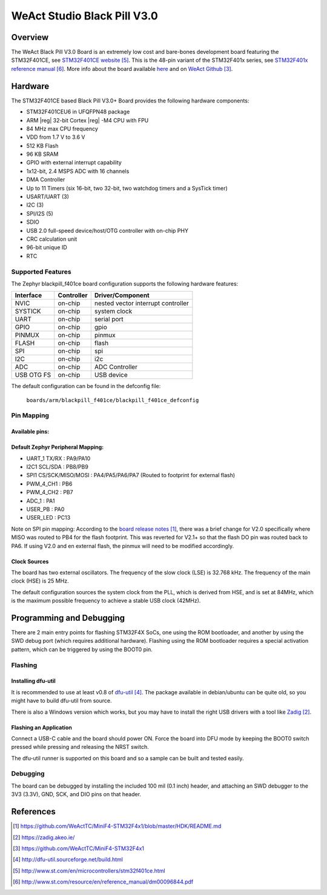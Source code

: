 .. _blackpill_f401ce:

WeAct Studio Black Pill V3.0
############################

Overview
********

The WeAct Black Pill V3.0 Board is an extremely low cost and bare-bones
development board featuring the STM32F401CE, see `STM32F401CE website`_.
This is the 48-pin variant of the STM32F401x series,
see `STM32F401x reference manual`_. More info about the board available
`here <stm32-base-board-page>`_ and on `WeAct Github`_.

.. image:: img/blackpill-v3.jpg
      :align: center
      :alt: Black Pill V3.0+

Hardware
********

The STM32F401CE based Black Pill V3.0+ Board provides the following
hardware components:

- STM32F401CEU6 in UFQFPN48 package
- ARM |reg| 32-bit Cortex |reg| -M4 CPU with FPU
- 84 MHz max CPU frequency
- VDD from 1.7 V to 3.6 V
- 512 KB Flash
- 96 KB SRAM
- GPIO with external interrupt capability
- 1x12-bit, 2.4 MSPS ADC with 16 channels
- DMA Controller
- Up to 11 Timers (six 16-bit, two 32-bit, two watchdog timers and a SysTick timer)
- USART/UART (3)
- I2C (3)
- SPI/I2S (5)
- SDIO
- USB 2.0 full-speed device/host/OTG controller with on-chip PHY
- CRC calculation unit
- 96-bit unique ID
- RTC

Supported Features
==================

The Zephyr blackpill_f401ce board configuration supports the following
hardware features:

+------------+------------+-------------------------------------+
| Interface  | Controller | Driver/Component                    |
+============+============+=====================================+
| NVIC       | on-chip    | nested vector interrupt controller  |
+------------+------------+-------------------------------------+
| SYSTICK    | on-chip    | system clock                        |
+------------+------------+-------------------------------------+
| UART       | on-chip    | serial port                         |
+------------+------------+-------------------------------------+
| GPIO       | on-chip    | gpio                                |
+------------+------------+-------------------------------------+
| PINMUX     | on-chip    | pinmux                              |
+------------+------------+-------------------------------------+
| FLASH      | on-chip    | flash                               |
+------------+------------+-------------------------------------+
| SPI        | on-chip    | spi                                 |
+------------+------------+-------------------------------------+
| I2C        | on-chip    | i2c                                 |
+------------+------------+-------------------------------------+
| ADC        | on-chip    | ADC Controller                      |
+------------+------------+-------------------------------------+
| USB OTG FS | on-chip    | USB device                          |
+------------+------------+-------------------------------------+

The default configuration can be found in the defconfig file:

        ``boards/arm/blackpill_f401ce/blackpill_f401ce_defconfig``

Pin Mapping
===========

Available pins:
---------------
.. image:: img/Blackpill_Pinout.png
      :align: center
      :alt: Black Pill V3.0+ Pinout

Default Zephyr Peripheral Mapping:
----------------------------------

- UART_1 TX/RX : PA9/PA10
- I2C1 SCL/SDA : PB8/PB9
- SPI1 CS/SCK/MISO/MOSI : PA4/PA5/PA6/PA7 (Routed to footprint for external flash)
- PWM_4_CH1 : PB6
- PWM_4_CH2 : PB7
- ADC_1 : PA1
- USER_PB : PA0
- USER_LED : PC13

Note on SPI pin mapping: According to the `board release notes`_, there was a brief
change for V2.0 specifically where MISO was routed to PB4 for the flash footprint.
This was reverted for V2.1+ so that the flash DO pin was routed back to PA6. If using
V2.0 and en external flash, the pinmux will need to be modified accordingly.

Clock Sources
-------------

The board has two external oscillators. The frequency of the slow clock (LSE) is
32.768 kHz. The frequency of the main clock (HSE) is 25 MHz.

The default configuration sources the system clock from the PLL, which is
derived from HSE, and is set at 84MHz, which is the maximum possible frequency
to achieve a stable USB clock (42MHz).

Programming and Debugging
*************************

There are 2 main entry points for flashing STM32F4X SoCs, one using the ROM
bootloader, and another by using the SWD debug port (which requires additional
hardware). Flashing using the ROM bootloader requires a special activation
pattern, which can be triggered by using the BOOT0 pin.

Flashing
========

Installing dfu-util
-------------------

It is recommended to use at least v0.8 of `dfu-util`_. The package available in
debian/ubuntu can be quite old, so you might have to build dfu-util from source.

There is also a Windows version which works, but you may have to install the
right USB drivers with a tool like `Zadig`_.

Flashing an Application
-----------------------

Connect a USB-C cable and the board should power ON. Force the board into DFU mode
by keeping the BOOT0 switch pressed while pressing and releasing the NRST switch.

The dfu-util runner is supported on this board and so a sample can be built and
tested easily.

.. zephyr-app-commands::
   :zephyr-app: samples/basic/blinky
   :board: blackpill_f401ce
   :goals: build flash

Debugging
=========

The board can be debugged by installing the included 100 mil (0.1 inch) header,
and attaching an SWD debugger to the 3V3 (3.3V), GND, SCK, and DIO
pins on that header.

References
**********

.. target-notes::

.. _board release notes:
   https://github.com/WeActTC/MiniF4-STM32F4x1/blob/master/HDK/README.md

.. _Zadig:
   https://zadig.akeo.ie/

.. _WeAct Github:
   https://github.com/WeActTC/MiniF4-STM32F4x1

.. _stm32-base-board-page:
   https://stm32-base.org/boards/STM32F401CEU6-WeAct-Black-Pill-V3.0.html

.. _dfu-util:
   http://dfu-util.sourceforge.net/build.html

.. _STM32F401CE website:
   http://www.st.com/en/microcontrollers/stm32f401ce.html

.. _STM32F401x reference manual:
   http://www.st.com/resource/en/reference_manual/dm00096844.pdf
